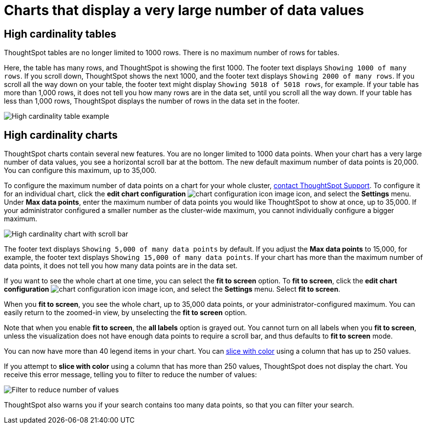 = Charts that display a very large number of data values
:last_updated: 1/20/2022
:linkattrs:
:experimental:
:page-layout: default-cloud
:page-aliases: /end-user/search/high-cardinality.adoc
:description: ThoughtSpot's charts can support many data values, and you can easily understand how much of the data your chart displays.

== High cardinality tables

ThoughtSpot tables are no longer limited to 1000 rows.
There is no maximum number of rows for tables.

Here, the table has many rows, and ThoughtSpot is showing the first 1000. The footer text displays `Showing 1000 of many rows`. If you scroll down, ThoughtSpot shows the next 1000, and the footer text displays `Showing 2000 of many rows`. If you scroll all the way down on your table, the footer text might display `Showing 5018 of 5018 rows`, for example. If your table has more than 1,000 rows, it does not tell you how many rows are in the data set, until you scroll all the way down. If your table has less than 1,000 rows, ThoughtSpot displays the number of rows in the data set in the footer.

image::high-cardinality-table-new.png[High cardinality table example]

== High cardinality charts

ThoughtSpot charts contain several new features.
You are no longer limited to 1000 data points.
When your chart has a very large number of data values, you see a horizontal scroll bar at the bottom.
The new default maximum number of data points is 20,000.
You can configure this maximum, up to 35,000.

To configure the maximum number of data points on a chart for your whole cluster, https://community.thoughtspot.com/customers/s/contactsupport[contact ThoughtSpot Support]. To configure it for an individual chart, click the *edit chart configuration* image:icon-gear-10px.png[chart configuration icon image] icon, and select the *Settings* menu. Under *Max data points*, enter the maximum number of data points you would like ThoughtSpot to show at once, up to 35,000. If your administrator configured a smaller number as the cluster-wide maximum, you cannot individually configure a bigger maximum.

image::high-cardinality-chart-new.png[High cardinality chart with scroll bar]

The footer text displays `Showing 5,000 of many data points` by default. If you adjust the *Max data points* to 15,000, for example, the footer text displays `Showing 15,000 of many data points`. If your chart has more than the maximum number of data points, it does not tell you how many data points are in the data set.

If you want to see the whole chart at one time, you can select the *fit to screen* option.
To *fit to screen*, click the *edit chart configuration* image:icon-gear-10px.png[chart configuration icon image] icon, and select the *Settings* menu.
Select *fit to screen*.

When you *fit to screen*, you see the whole chart, up to 35,000 data points, or your administrator-configured maximum.
You can easily return to the zoomed-in view, by unselecting the *fit to screen* option.

Note that when you enable *fit to screen*, the *all labels* option is grayed out.
You cannot turn on all labels when you *fit to screen*, unless the visualization does not have enough data points to require a scroll bar, and thus defaults to *fit to screen* mode.

You can now have more than 40 legend items in your chart.
You can xref:chart-column-configure.adoc#slice-with-color[slice with color] using a column that has up to 250 values.

If you attempt to *slice with color* using a column that has more than 250 values, ThoughtSpot does not display the chart.
You receive this error message, telling you to filter to reduce the number of values:

image::cardinality-filter.png[Filter to reduce number of values]

ThoughtSpot also warns you if your search contains too many data points, so that you can filter your search.
